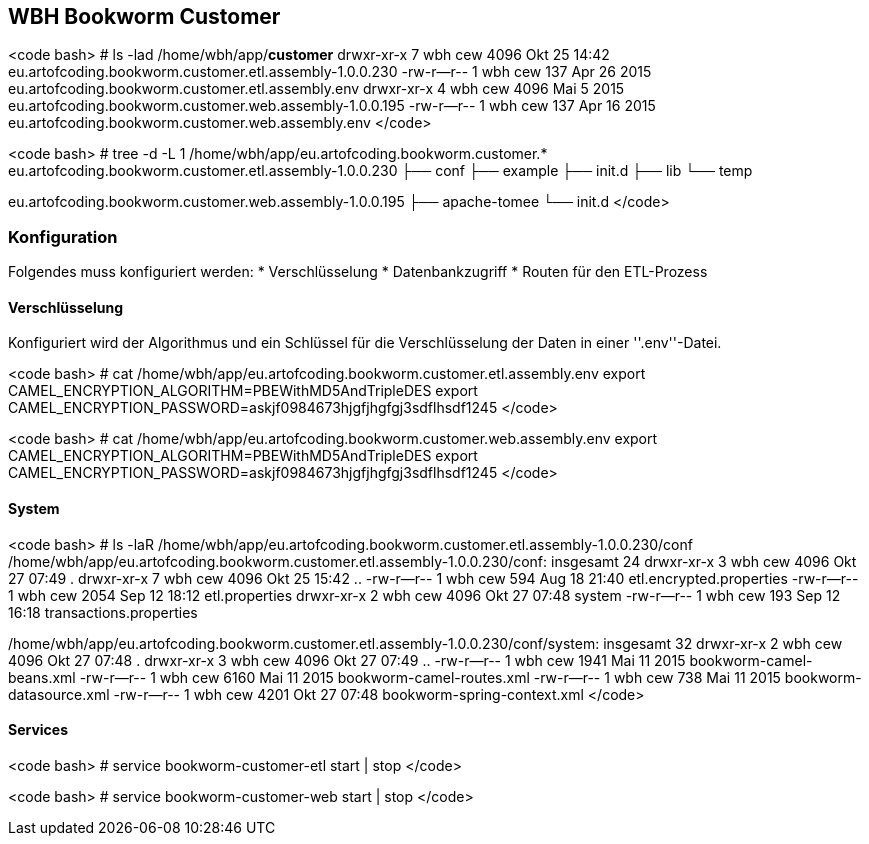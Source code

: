 == WBH Bookworm Customer

<code bash>
# ls -lad /home/wbh/app/*customer*
drwxr-xr-x  7 wbh  cew  4096 Okt 25 14:42 eu.artofcoding.bookworm.customer.etl.assembly-1.0.0.230
-rw-r--r--  1 wbh  cew   137 Apr 26  2015 eu.artofcoding.bookworm.customer.etl.assembly.env
drwxr-xr-x  4 wbh  cew  4096 Mai  5  2015 eu.artofcoding.bookworm.customer.web.assembly-1.0.0.195
-rw-r--r--  1 wbh  cew   137 Apr 16  2015 eu.artofcoding.bookworm.customer.web.assembly.env
</code>

<code bash>
# tree -d -L 1 /home/wbh/app/eu.artofcoding.bookworm.customer.*
eu.artofcoding.bookworm.customer.etl.assembly-1.0.0.230
├── conf
├── example
├── init.d
├── lib
└── temp

eu.artofcoding.bookworm.customer.web.assembly-1.0.0.195
├── apache-tomee
└── init.d
</code>

=== Konfiguration

Folgendes muss konfiguriert werden:
  * Verschlüsselung
  * Datenbankzugriff
  * Routen für den ETL-Prozess

==== Verschlüsselung

Konfiguriert wird der Algorithmus und ein Schlüssel für die Verschlüsselung der Daten in einer ''.env''-Datei.

<code bash>
# cat /home/wbh/app/eu.artofcoding.bookworm.customer.etl.assembly.env
export CAMEL_ENCRYPTION_ALGORITHM=PBEWithMD5AndTripleDES
export CAMEL_ENCRYPTION_PASSWORD=askjf0984673hjgfjhgfgj3sdflhsdf1245
</code>

<code bash>
# cat /home/wbh/app/eu.artofcoding.bookworm.customer.web.assembly.env
export CAMEL_ENCRYPTION_ALGORITHM=PBEWithMD5AndTripleDES
export CAMEL_ENCRYPTION_PASSWORD=askjf0984673hjgfjhgfgj3sdflhsdf1245
</code>

==== System

<code bash>
# ls -laR /home/wbh/app/eu.artofcoding.bookworm.customer.etl.assembly-1.0.0.230/conf
/home/wbh/app/eu.artofcoding.bookworm.customer.etl.assembly-1.0.0.230/conf:
insgesamt 24
drwxr-xr-x 3 wbh cew 4096 Okt 27 07:49 .
drwxr-xr-x 7 wbh cew 4096 Okt 25 15:42 ..
-rw-r--r-- 1 wbh cew  594 Aug 18 21:40 etl.encrypted.properties
-rw-r--r-- 1 wbh cew 2054 Sep 12 18:12 etl.properties
drwxr-xr-x 2 wbh cew 4096 Okt 27 07:48 system
-rw-r--r-- 1 wbh cew  193 Sep 12 16:18 transactions.properties

/home/wbh/app/eu.artofcoding.bookworm.customer.etl.assembly-1.0.0.230/conf/system:
insgesamt 32
drwxr-xr-x 2 wbh cew 4096 Okt 27 07:48 .
drwxr-xr-x 3 wbh cew 4096 Okt 27 07:49 ..
-rw-r--r-- 1 wbh cew 1941 Mai 11  2015 bookworm-camel-beans.xml
-rw-r--r-- 1 wbh cew 6160 Mai 11  2015 bookworm-camel-routes.xml
-rw-r--r-- 1 wbh cew  738 Mai 11  2015 bookworm-datasource.xml
-rw-r--r-- 1 wbh cew 4201 Okt 27 07:48 bookworm-spring-context.xml
</code>

==== Services

<code bash>
# service bookworm-customer-etl start | stop
</code>

<code bash>
# service bookworm-customer-web start | stop
</code>
